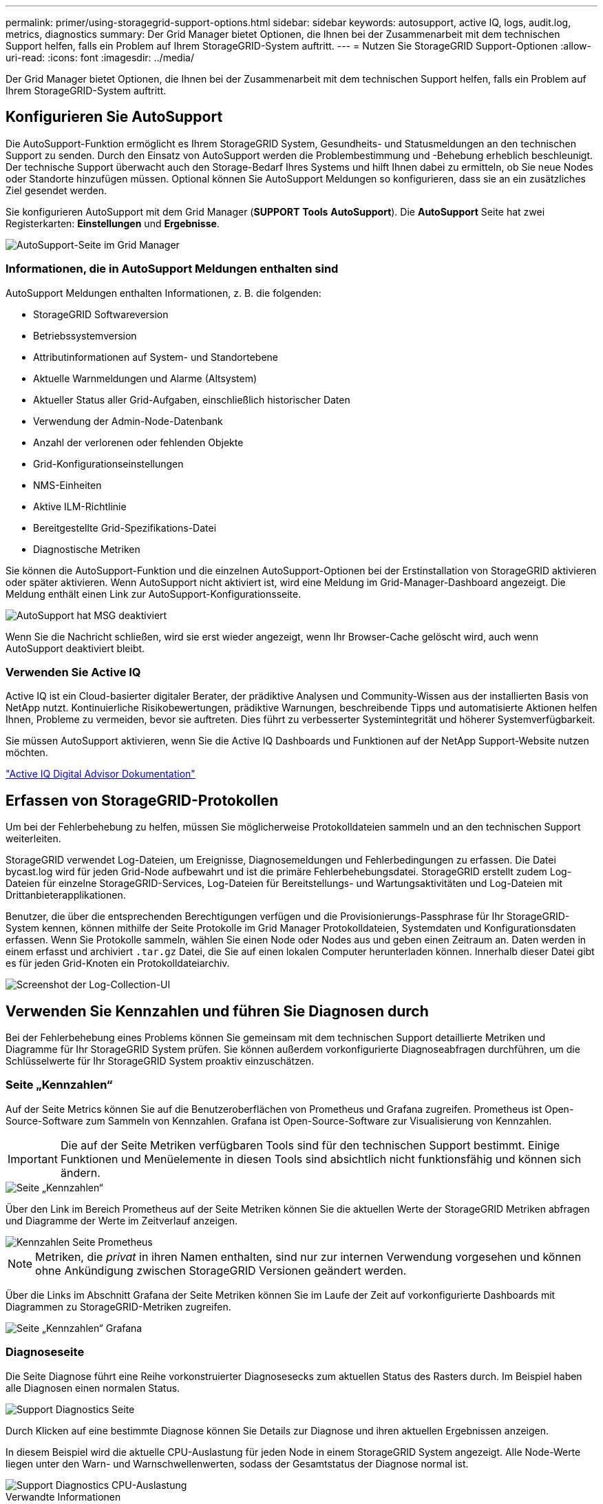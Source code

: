 ---
permalink: primer/using-storagegrid-support-options.html 
sidebar: sidebar 
keywords: autosupport, active IQ, logs, audit.log, metrics, diagnostics 
summary: Der Grid Manager bietet Optionen, die Ihnen bei der Zusammenarbeit mit dem technischen Support helfen, falls ein Problem auf Ihrem StorageGRID-System auftritt. 
---
= Nutzen Sie StorageGRID Support-Optionen
:allow-uri-read: 
:icons: font
:imagesdir: ../media/


[role="lead"]
Der Grid Manager bietet Optionen, die Ihnen bei der Zusammenarbeit mit dem technischen Support helfen, falls ein Problem auf Ihrem StorageGRID-System auftritt.



== Konfigurieren Sie AutoSupport

Die AutoSupport-Funktion ermöglicht es Ihrem StorageGRID System, Gesundheits- und Statusmeldungen an den technischen Support zu senden. Durch den Einsatz von AutoSupport werden die Problembestimmung und -Behebung erheblich beschleunigt. Der technische Support überwacht auch den Storage-Bedarf Ihres Systems und hilft Ihnen dabei zu ermitteln, ob Sie neue Nodes oder Standorte hinzufügen müssen. Optional können Sie AutoSupport Meldungen so konfigurieren, dass sie an ein zusätzliches Ziel gesendet werden.

Sie konfigurieren AutoSupport mit dem Grid Manager (*SUPPORT* *Tools* *AutoSupport*). Die *AutoSupport* Seite hat zwei Registerkarten: *Einstellungen* und *Ergebnisse*.

image::../media/autosupport_accessing_settings.png[AutoSupport-Seite im Grid Manager]



=== Informationen, die in AutoSupport Meldungen enthalten sind

AutoSupport Meldungen enthalten Informationen, z. B. die folgenden:

* StorageGRID Softwareversion
* Betriebssystemversion
* Attributinformationen auf System- und Standortebene
* Aktuelle Warnmeldungen und Alarme (Altsystem)
* Aktueller Status aller Grid-Aufgaben, einschließlich historischer Daten
* Verwendung der Admin-Node-Datenbank
* Anzahl der verlorenen oder fehlenden Objekte
* Grid-Konfigurationseinstellungen
* NMS-Einheiten
* Aktive ILM-Richtlinie
* Bereitgestellte Grid-Spezifikations-Datei
* Diagnostische Metriken


Sie können die AutoSupport-Funktion und die einzelnen AutoSupport-Optionen bei der Erstinstallation von StorageGRID aktivieren oder später aktivieren. Wenn AutoSupport nicht aktiviert ist, wird eine Meldung im Grid-Manager-Dashboard angezeigt. Die Meldung enthält einen Link zur AutoSupport-Konfigurationsseite.

image::../media/autosupport_disabled_message.png[AutoSupport hat MSG deaktiviert]

Wenn Sie die Nachricht schließen, wird sie erst wieder angezeigt, wenn Ihr Browser-Cache gelöscht wird, auch wenn AutoSupport deaktiviert bleibt.



=== Verwenden Sie Active IQ

Active IQ ist ein Cloud-basierter digitaler Berater, der prädiktive Analysen und Community-Wissen aus der installierten Basis von NetApp nutzt. Kontinuierliche Risikobewertungen, prädiktive Warnungen, beschreibende Tipps und automatisierte Aktionen helfen Ihnen, Probleme zu vermeiden, bevor sie auftreten. Dies führt zu verbesserter Systemintegrität und höherer Systemverfügbarkeit.

Sie müssen AutoSupport aktivieren, wenn Sie die Active IQ Dashboards und Funktionen auf der NetApp Support-Website nutzen möchten.

https://docs.netapp.com/us-en/active-iq/index.html["Active IQ Digital Advisor Dokumentation"^]



== Erfassen von StorageGRID-Protokollen

Um bei der Fehlerbehebung zu helfen, müssen Sie möglicherweise Protokolldateien sammeln und an den technischen Support weiterleiten.

StorageGRID verwendet Log-Dateien, um Ereignisse, Diagnosemeldungen und Fehlerbedingungen zu erfassen. Die Datei bycast.log wird für jeden Grid-Node aufbewahrt und ist die primäre Fehlerbehebungsdatei. StorageGRID erstellt zudem Log-Dateien für einzelne StorageGRID-Services, Log-Dateien für Bereitstellungs- und Wartungsaktivitäten und Log-Dateien mit Drittanbieterapplikationen.

Benutzer, die über die entsprechenden Berechtigungen verfügen und die Provisionierungs-Passphrase für Ihr StorageGRID-System kennen, können mithilfe der Seite Protokolle im Grid Manager Protokolldateien, Systemdaten und Konfigurationsdaten erfassen. Wenn Sie Protokolle sammeln, wählen Sie einen Node oder Nodes aus und geben einen Zeitraum an. Daten werden in einem erfasst und archiviert `.tar.gz` Datei, die Sie auf einen lokalen Computer herunterladen können. Innerhalb dieser Datei gibt es für jeden Grid-Knoten ein Protokolldateiarchiv.

image::../media/support_logs_select_nodes.png[Screenshot der Log-Collection-UI]



== Verwenden Sie Kennzahlen und führen Sie Diagnosen durch

Bei der Fehlerbehebung eines Problems können Sie gemeinsam mit dem technischen Support detaillierte Metriken und Diagramme für Ihr StorageGRID System prüfen. Sie können außerdem vorkonfigurierte Diagnoseabfragen durchführen, um die Schlüsselwerte für Ihr StorageGRID System proaktiv einzuschätzen.



=== Seite „Kennzahlen“

Auf der Seite Metrics können Sie auf die Benutzeroberflächen von Prometheus und Grafana zugreifen. Prometheus ist Open-Source-Software zum Sammeln von Kennzahlen. Grafana ist Open-Source-Software zur Visualisierung von Kennzahlen.


IMPORTANT: Die auf der Seite Metriken verfügbaren Tools sind für den technischen Support bestimmt. Einige Funktionen und Menüelemente in diesen Tools sind absichtlich nicht funktionsfähig und können sich ändern.

image::../media/metrics_page.png[Seite „Kennzahlen“]

Über den Link im Bereich Prometheus auf der Seite Metriken können Sie die aktuellen Werte der StorageGRID Metriken abfragen und Diagramme der Werte im Zeitverlauf anzeigen.

image::../media/metrics_page_prometheus.png[Kennzahlen Seite Prometheus]


NOTE: Metriken, die _privat_ in ihren Namen enthalten, sind nur zur internen Verwendung vorgesehen und können ohne Ankündigung zwischen StorageGRID Versionen geändert werden.

Über die Links im Abschnitt Grafana der Seite Metriken können Sie im Laufe der Zeit auf vorkonfigurierte Dashboards mit Diagrammen zu StorageGRID-Metriken zugreifen.

image::../media/metrics_page_grafana.png[Seite „Kennzahlen“ Grafana]



=== Diagnoseseite

Die Seite Diagnose führt eine Reihe vorkonstruierter Diagnosesecks zum aktuellen Status des Rasters durch. Im Beispiel haben alle Diagnosen einen normalen Status.

image::../media/support_diagnostics_page.png[Support Diagnostics Seite]

Durch Klicken auf eine bestimmte Diagnose können Sie Details zur Diagnose und ihren aktuellen Ergebnissen anzeigen.

In diesem Beispiel wird die aktuelle CPU-Auslastung für jeden Node in einem StorageGRID System angezeigt. Alle Node-Werte liegen unter den Warn- und Warnschwellenwerten, sodass der Gesamtstatus der Diagnose normal ist.

image::../media/support_diagnostics_cpu_utilization.png[Support Diagnostics CPU-Auslastung]

.Verwandte Informationen
* xref:../admin/index.adoc[StorageGRID verwalten]
* xref:configuring-network-settings.adoc[Netzwerkeinstellungen konfigurieren]

